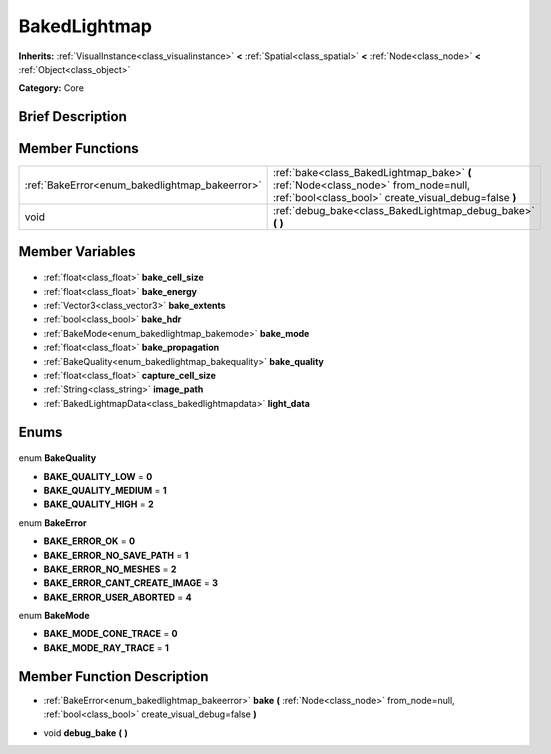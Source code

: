 .. Generated automatically by doc/tools/makerst.py in Godot's source tree.
.. DO NOT EDIT THIS FILE, but the BakedLightmap.xml source instead.
.. The source is found in doc/classes or modules/<name>/doc_classes.

.. _class_BakedLightmap:

BakedLightmap
=============

**Inherits:** :ref:`VisualInstance<class_visualinstance>` **<** :ref:`Spatial<class_spatial>` **<** :ref:`Node<class_node>` **<** :ref:`Object<class_object>`

**Category:** Core

Brief Description
-----------------



Member Functions
----------------

+-------------------------------------------------+---------------------------------------------------------------------------------------------------------------------------------------------+
| :ref:`BakeError<enum_bakedlightmap_bakeerror>`  | :ref:`bake<class_BakedLightmap_bake>` **(** :ref:`Node<class_node>` from_node=null, :ref:`bool<class_bool>` create_visual_debug=false **)** |
+-------------------------------------------------+---------------------------------------------------------------------------------------------------------------------------------------------+
| void                                            | :ref:`debug_bake<class_BakedLightmap_debug_bake>` **(** **)**                                                                               |
+-------------------------------------------------+---------------------------------------------------------------------------------------------------------------------------------------------+

Member Variables
----------------

  .. _class_BakedLightmap_bake_cell_size:

- :ref:`float<class_float>` **bake_cell_size**

  .. _class_BakedLightmap_bake_energy:

- :ref:`float<class_float>` **bake_energy**

  .. _class_BakedLightmap_bake_extents:

- :ref:`Vector3<class_vector3>` **bake_extents**

  .. _class_BakedLightmap_bake_hdr:

- :ref:`bool<class_bool>` **bake_hdr**

  .. _class_BakedLightmap_bake_mode:

- :ref:`BakeMode<enum_bakedlightmap_bakemode>` **bake_mode**

  .. _class_BakedLightmap_bake_propagation:

- :ref:`float<class_float>` **bake_propagation**

  .. _class_BakedLightmap_bake_quality:

- :ref:`BakeQuality<enum_bakedlightmap_bakequality>` **bake_quality**

  .. _class_BakedLightmap_capture_cell_size:

- :ref:`float<class_float>` **capture_cell_size**

  .. _class_BakedLightmap_image_path:

- :ref:`String<class_string>` **image_path**

  .. _class_BakedLightmap_light_data:

- :ref:`BakedLightmapData<class_bakedlightmapdata>` **light_data**


Enums
-----

  .. _enum_BakedLightmap_BakeQuality:

enum **BakeQuality**

- **BAKE_QUALITY_LOW** = **0**
- **BAKE_QUALITY_MEDIUM** = **1**
- **BAKE_QUALITY_HIGH** = **2**

  .. _enum_BakedLightmap_BakeError:

enum **BakeError**

- **BAKE_ERROR_OK** = **0**
- **BAKE_ERROR_NO_SAVE_PATH** = **1**
- **BAKE_ERROR_NO_MESHES** = **2**
- **BAKE_ERROR_CANT_CREATE_IMAGE** = **3**
- **BAKE_ERROR_USER_ABORTED** = **4**

  .. _enum_BakedLightmap_BakeMode:

enum **BakeMode**

- **BAKE_MODE_CONE_TRACE** = **0**
- **BAKE_MODE_RAY_TRACE** = **1**


Member Function Description
---------------------------

.. _class_BakedLightmap_bake:

- :ref:`BakeError<enum_bakedlightmap_bakeerror>` **bake** **(** :ref:`Node<class_node>` from_node=null, :ref:`bool<class_bool>` create_visual_debug=false **)**

.. _class_BakedLightmap_debug_bake:

- void **debug_bake** **(** **)**


